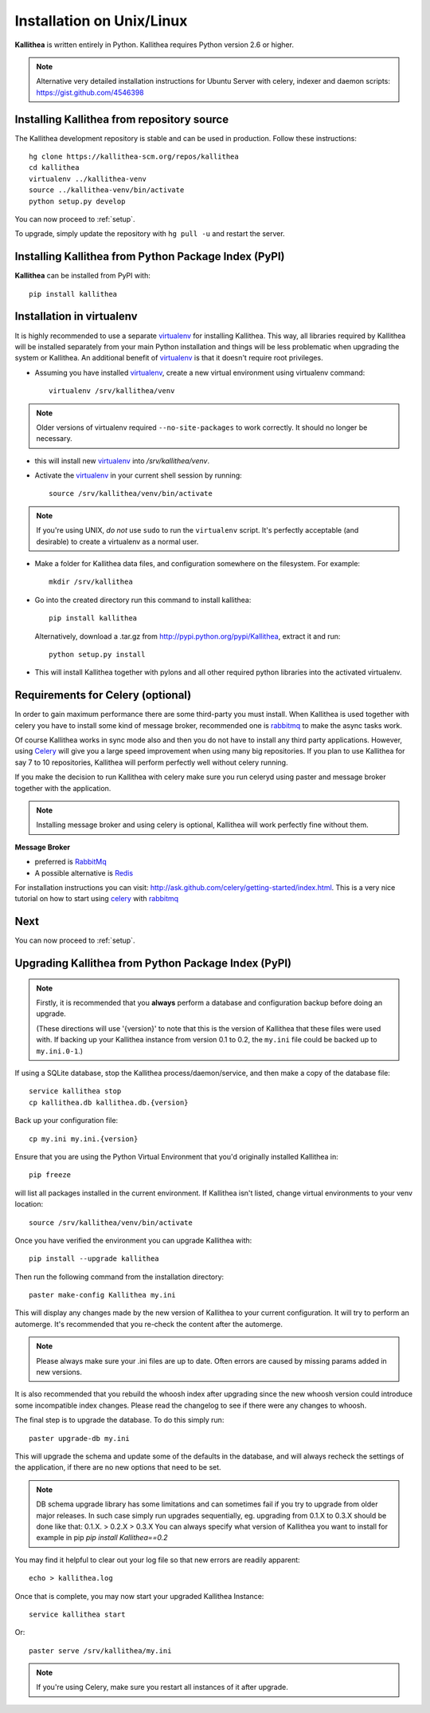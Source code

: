.. _installation:

==========================
Installation on Unix/Linux
==========================

**Kallithea** is written entirely in Python.  Kallithea requires Python version
2.6 or higher.

.. Note:: Alternative very detailed installation instructions for Ubuntu Server
   with celery, indexer and daemon scripts: https://gist.github.com/4546398

Installing Kallithea from repository source
-------------------------------------------

The Kallithea development repository is stable and can be used in production.
Follow these instructions::

        hg clone https://kallithea-scm.org/repos/kallithea
        cd kallithea
        virtualenv ../kallithea-venv
        source ../kallithea-venv/bin/activate
        python setup.py develop

You can now proceed to :ref:`setup`.

To upgrade, simply update the repository with ``hg pull -u`` and restart the
server.

Installing Kallithea from Python Package Index (PyPI)
-----------------------------------------------------

**Kallithea** can be installed from PyPI with::

    pip install kallithea


Installation in virtualenv
--------------------------

It is highly recommended to use a separate virtualenv_ for installing Kallithea.
This way, all libraries required by Kallithea will be installed separately from your
main Python installation and things will be less problematic when upgrading the
system or Kallithea.
An additional benefit of virtualenv_ is that it doesn't require root privileges. 

- Assuming you have installed virtualenv_, create a new virtual environment
  using virtualenv command::

    virtualenv /srv/kallithea/venv

.. note:: Older versions of virtualenv required ``--no-site-packages`` to work
   correctly. It should no longer be necessary.

- this will install new virtualenv_ into `/srv/kallithea/venv`.
- Activate the virtualenv_ in your current shell session by running::

    source /srv/kallithea/venv/bin/activate

.. note:: If you're using UNIX, *do not* use ``sudo`` to run the
   ``virtualenv`` script.  It's perfectly acceptable (and desirable)
   to create a virtualenv as a normal user.

- Make a folder for Kallithea data files, and configuration somewhere on the
  filesystem. For example::

    mkdir /srv/kallithea

- Go into the created directory run this command to install kallithea::

    pip install kallithea

  Alternatively, download a .tar.gz from http://pypi.python.org/pypi/Kallithea,
  extract it and run::

    python setup.py install

- This will install Kallithea together with pylons and all other required
  python libraries into the activated virtualenv.


Requirements for Celery (optional)
----------------------------------

In order to gain maximum performance
there are some third-party you must install. When Kallithea is used
together with celery you have to install some kind of message broker,
recommended one is rabbitmq_ to make the async tasks work.

Of course Kallithea works in sync mode also and then you do not have to install
any third party applications. However, using Celery_ will give you a large
speed improvement when using many big repositories. If you plan to use
Kallithea for say 7 to 10 repositories, Kallithea will perform perfectly well
without celery running.

If you make the decision to run Kallithea with celery make sure you run
celeryd using paster and message broker together with the application.

.. note::
   Installing message broker and using celery is optional, Kallithea will
   work perfectly fine without them.


**Message Broker**

- preferred is `RabbitMq <http://www.rabbitmq.com/>`_
- A possible alternative is `Redis <http://code.google.com/p/redis/>`_

For installation instructions you can visit:
http://ask.github.com/celery/getting-started/index.html.
This is a very nice tutorial on how to start using celery_ with rabbitmq_


Next
----

You can now proceed to :ref:`setup`.


Upgrading Kallithea from Python Package Index (PyPI)
-----------------------------------------------------

.. note::
   Firstly, it is recommended that you **always** perform a database and
   configuration backup before doing an upgrade.

   (These directions will use '{version}' to note that this is the version of
   Kallithea that these files were used with.  If backing up your Kallithea
   instance from version 0.1 to 0.2, the ``my.ini`` file could be
   backed up to ``my.ini.0-1``.)


If using a SQLite database, stop the Kallithea process/daemon/service, and
then make a copy of the database file::

 service kallithea stop
 cp kallithea.db kallithea.db.{version}


Back up your configuration file::

 cp my.ini my.ini.{version}


Ensure that you are using the Python Virtual Environment that you'd originally
installed Kallithea in::

 pip freeze

will list all packages installed in the current environment.  If Kallithea
isn't listed, change virtual environments to your venv location::

 source /srv/kallithea/venv/bin/activate


Once you have verified the environment you can upgrade Kallithea with::

 pip install --upgrade kallithea


Then run the following command from the installation directory::

 paster make-config Kallithea my.ini

This will display any changes made by the new version of Kallithea to your
current configuration. It will try to perform an automerge. It's recommended
that you re-check the content after the automerge.

.. note::
   Please always make sure your .ini files are up to date. Often errors are
   caused by missing params added in new versions.


It is also recommended that you rebuild the whoosh index after upgrading since
the new whoosh version could introduce some incompatible index changes. Please
read the changelog to see if there were any changes to whoosh.


The final step is to upgrade the database. To do this simply run::

 paster upgrade-db my.ini

This will upgrade the schema and update some of the defaults in the database,
and will always recheck the settings of the application, if there are no new
options that need to be set.


.. note::
   DB schema upgrade library has some limitations and can sometimes fail if you try to
   upgrade from older major releases. In such case simply run upgrades sequentially, eg.
   upgrading from 0.1.X to 0.3.X should be done like that: 0.1.X. > 0.2.X > 0.3.X
   You can always specify what version of Kallithea you want to install for example in pip
   `pip install Kallithea==0.2`

You may find it helpful to clear out your log file so that new errors are
readily apparent::

 echo > kallithea.log

Once that is complete, you may now start your upgraded Kallithea Instance::

 service kallithea start

Or::

 paster serve /srv/kallithea/my.ini

.. note::
   If you're using Celery, make sure you restart all instances of it after
   upgrade.


.. _virtualenv: http://pypi.python.org/pypi/virtualenv
.. _python: http://www.python.org/
.. _mercurial: http://mercurial.selenic.com/
.. _celery: http://celeryproject.org/
.. _rabbitmq: http://www.rabbitmq.com/
